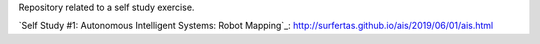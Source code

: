 Repository related to a self study exercise.

`Self Study #1: Autonomous Intelligent Systems: Robot Mapping`_: http://surfertas.github.io/ais/2019/06/01/ais.html
